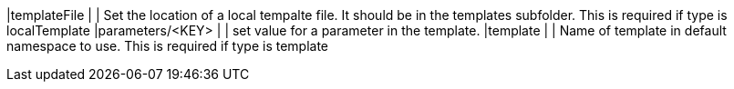 |templateFile                  |              | Set the location of a local tempalte file. It should be in the templates subfolder. This is required if type is localTemplate
|parameters/<KEY>              |              | set value for a parameter in the template.
|template                      |              | Name of template in default namespace to use. This is required if type is template
